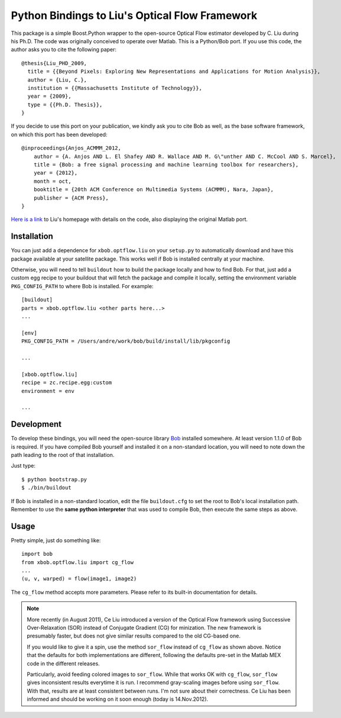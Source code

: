 =================================================
 Python Bindings to Liu's Optical Flow Framework
=================================================

This package is a simple Boost.Python wrapper to the open-source Optical Flow
estimator developed by C. Liu during his Ph.D. The code was originally
conceived to operate over Matlab. This is a Python/Bob port. If you use this
code, the author asks you to cite the following paper::

    @thesis{Liu_PHD_2009,
      title = {{Beyond Pixels: Exploring New Representations and Applications for Motion Analysis}},
      author = {Liu, C.},
      institution = {{Massachusetts Institute of Technology}},
      year = {2009},
      type = {{Ph.D. Thesis}},
    }

If you decide to use this port on your publication, we kindly ask you to cite
Bob as well, as the base software framework, on which this port has been
developed::

    @inproceedings{Anjos_ACMMM_2012,
        author = {A. Anjos AND L. El Shafey AND R. Wallace AND M. G\"unther AND C. McCool AND S. Marcel},
        title = {Bob: a free signal processing and machine learning toolbox for researchers},
        year = {2012},
        month = oct,
        booktitle = {20th ACM Conference on Multimedia Systems (ACMMM), Nara, Japan},
        publisher = {ACM Press},
    }

`Here is a link <http://people.csail.mit.edu/celiu/OpticalFlow/>`_ to Liu's
homepage with details on the code, also displaying the original Matlab port.

Installation
------------

You can just add a dependence for ``xbob.optflow.liu`` on your ``setup.py`` to
automatically download and have this package available at your satellite
package. This works well if Bob is installed centrally at your machine. 

Otherwise, you will need to tell ``buildout`` how to build the package locally
and how to find Bob. For that, just add a custom egg recipe to your
buildout that will fetch the package and compile it locally, setting the
environment variable ``PKG_CONFIG_PATH`` to where Bob is installed. For
example::

  [buildout]
  parts = xbob.optflow.liu <other parts here...>
  ...

  [env]
  PKG_CONFIG_PATH = /Users/andre/work/bob/build/install/lib/pkgconfig

  ...

  [xbob.optflow.liu]
  recipe = zc.recipe.egg:custom
  environment = env

  ...

Development
-----------

To develop these bindings, you will need the open-source library `Bob
<http://www.idiap.ch/software/bob/>`_ installed somewhere. At least version
1.1.0 of Bob is required. If you have compiled Bob yourself and installed it on
a non-standard location, you will need to note down the path leading to the
root of that installation.

Just type::

  $ python bootstrap.py
  $ ./bin/buildout

If Bob is installed in a non-standard location, edit the file ``buildout.cfg``
to set the root to Bob's local installation path. Remember to use the **same
python interpreter** that was used to compile Bob, then execute the same steps
as above.

Usage
-----

Pretty simple, just do something like::

  import bob
  from xbob.optflow.liu import cg_flow
  ...
  (u, v, warped) = flow(image1, image2)

The ``cg_flow`` method accepts more parameters. Please refer to its built-in
documentation for details.

.. note::

  More recently (in August 2011), Ce Liu introduced a version of the Optical
  Flow framework using Successive Over-Relaxation (SOR) instead of Conjugate
  Gradient (CG) for minization. The new framework is presumably faster, but
  does not give similar results compared to the old CG-based one.

  If you would like to give it a spin, use the method ``sor_flow`` instead of
  ``cg_flow`` as shown above. Notice that the defaults for both implementations
  are different, following the defaults pre-set in the Matlab MEX code in the
  different releases.

  Particularly, avoid feeding colored images to ``sor_flow``. While that works
  OK with ``cg_flow``, ``sor_flow`` gives inconsistent results everytime it is
  run. I recommend gray-scaling images before using ``sor_flow``. With that,
  results are at least consistent between runs. I'm not sure about their
  correctness. Ce Liu has been informed and should be working on it soon
  enough (today is 14.Nov.2012).
